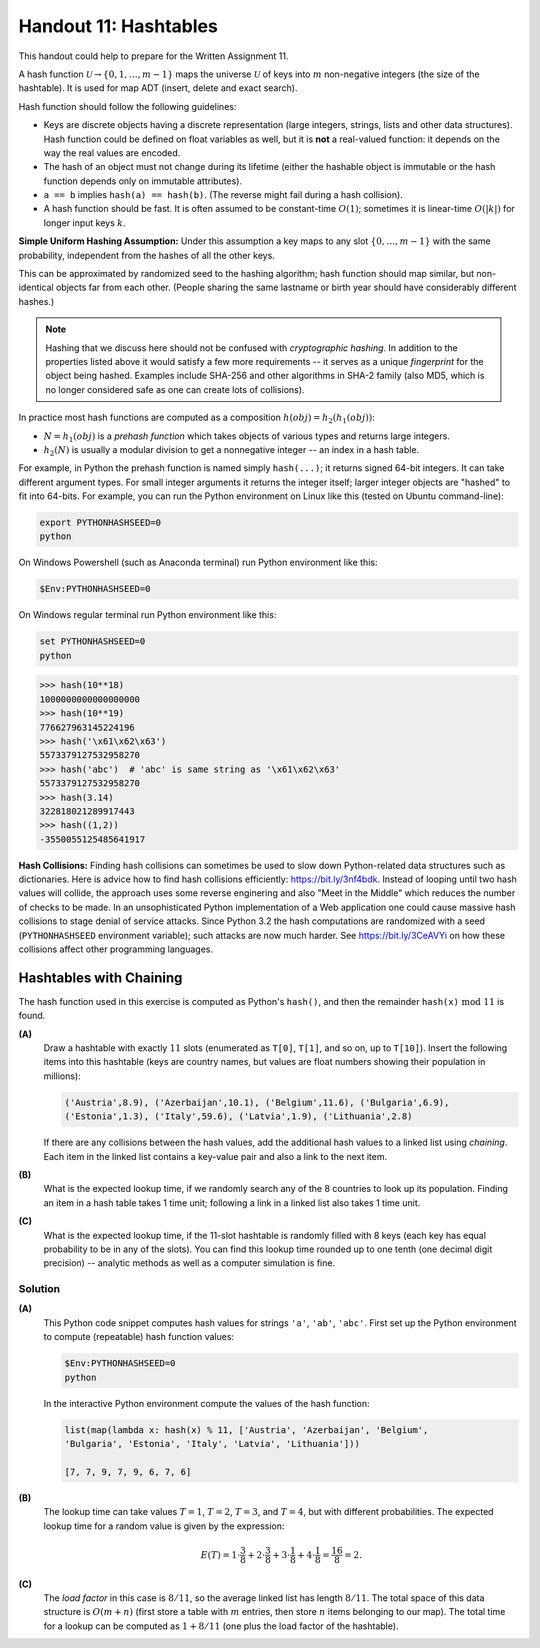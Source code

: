 Handout 11: Hashtables
========================

This handout could help to prepare for the Written Assignment 11.

A hash function :math:`\mathcal{U} \rightarrow \{ 0, 1, \ldots, m-1 \}`
maps the universe :math:`\mathcal{U}` of keys into :math:`m` non-negative integers 
(the size of the hashtable). It is used for map ADT (insert, delete and exact search).

Hash function should follow the following guidelines: 

* Keys are discrete objects having a discrete representation 
  (large integers, strings, lists and other data structures).
  Hash function could be defined on float variables 
  as well, but it is **not** a real-valued function: it depends on the way the real values 
  are encoded.
* The hash of an object must not change during its lifetime (either the hashable object is immutable or 
  the hash function depends only on immutable attributes).
* ``a == b`` implies ``hash(a) == hash(b)``. (The reverse might fail during a hash collision).
* A hash function should be fast. It is often assumed to be constant-time :math:`O(1)`; 
  sometimes it is linear-time :math:`O(|k|)` for longer input keys :math:`k`.


**Simple Uniform Hashing Assumption:** Under this assumption 
a key maps to any slot :math:`\{ 0, \ldots, m-1\}` with the same probability, 
independent from the hashes of all the other keys.

This can be approximated by randomized seed to the hashing algorithm; 
hash function should map similar, but non-identical objects far from each other. 
(People sharing the same lastname or birth year should have considerably different hashes.)

.. note:: 
  Hashing that we discuss here should not be confused with *cryptographic hashing*.
  In addition to the properties listed above it would satisfy a few more requirements -- 
  it serves as a unique *fingerprint* for the object being hashed. 
  Examples include SHA-256 and other algorithms in SHA-2 family (also MD5, which is no 
  longer considered safe as one can create lots of collisions).

In practice most hash functions are computed as a composition :math:`h(obj) = h_2(h_1(obj))`: 

* :math:`N = h_1(obj)` is a *prehash function* which takes objects of various types and returns large integers. 
* :math:`h_2(N)` is usually a modular division to get a nonnegative integer -- an index in a hash table.

For example, in Python the prehash function is named simply ``hash(...)``; it returns signed 64-bit integers.
It can take different argument types. For small integer arguments it returns the integer itself; 
larger integer objects are "hashed" to fit into 64-bits.
For example, you can run the Python environment on Linux like this (tested on Ubuntu command-line): 

.. code-block:: text

  export PYTHONHASHSEED=0
  python
  
On Windows Powershell (such as Anaconda terminal) run Python environment like this:

.. code-block:: text

  $Env:PYTHONHASHSEED=0
  

On Windows regular terminal run Python environment like this:
  
.. code-block:: text

  set PYTHONHASHSEED=0
  python



  
.. code-block:: text
    
  >>> hash(10**18)
  1000000000000000000
  >>> hash(10**19)
  776627963145224196
  >>> hash('\x61\x62\x63')
  5573379127532958270
  >>> hash('abc')  # 'abc' is same string as '\x61\x62\x63'
  5573379127532958270
  >>> hash(3.14)
  322818021289917443
  >>> hash((1,2))
  -3550055125485641917
    	
	
**Hash Collisions:** Finding hash collisions can sometimes be used to slow down Python-related data
structures such as dictionaries.
Here is advice how to find hash collisions efficiently: `<https://bit.ly/3nf4bdk>`_.
Instead of looping until two hash values will collide, the approach uses
some reverse enginering and also "Meet in the Middle" which reduces the number
of checks to be made. In an unsophisticated Python implementation of a Web application
one could cause massive hash collisions to stage denial of service attacks.
Since Python 3.2 the hash computations are randomized with a seed 
(``PYTHONHASHSEED`` environment variable); such attacks are now much harder.
See `<https://bit.ly/3CeAVYi>`_ on how these collisions affect other programming languages.


Hashtables with Chaining
--------------------------

The hash function used in this exercise is computed as Python's ``hash()``, and then 
the remainder :math:`\mathtt{hash(x)}\ \text{mod}\ 11` is found. 


**(A)**
  Draw a hashtable with exactly :math:`11` slots (enumerated as ``T[0]``, 
  ``T[1]``, and so on, up to ``T[10]``). 
  Insert the following items into this hashtable (keys are country names, but values are 
  float numbers showing their population in millions): 
  
  .. code-block:: text
  
    ('Austria',8.9), ('Azerbaijan',10.1), ('Belgium',11.6), ('Bulgaria',6.9), 
    ('Estonia',1.3), ('Italy',59.6), ('Latvia',1.9), ('Lithuania',2.8)
	
  If there are any collisions between the hash values, add the additional hash values to a linked list using 
  *chaining*. Each item in the linked list contains a key-value pair and also a link to the next item.

**(B)**
  What is the expected lookup time, if we randomly search any of the 8 countries 
  to look up its population. Finding an item in a hash table takes 1 time unit; 
  following a link in a linked list also takes 1 time unit.
  
**(C)**
  What is the expected lookup time, if the 11-slot hashtable is randomly filled with 
  8 keys (each key has equal probability to be in any of the slots).
  You can find this lookup time rounded up to one tenth (one decimal digit precision) -- 
  analytic methods as well as a computer simulation is fine.

.. 'Austria', 'Italy', 'Belgium', 'Latvia', 'Bulgaria', 'Lithuania', 'Croatia', 'Luxembourg',
.. 'Cyprus', 'Malta', 'Czechia', 'Netherlands', 'Denmark', 'Poland', 'Estonia', 'Portugal', 
.. 'Finland', 'Romania', 'France', 'Slovakia', 'Germany', 'Slovenia', 'Greece', 'Spain', 
.. 'Hungary', 'Sweden', 'Ireland', 'Albania', 'Montenegro', 'Macedonia', 'Serbia', 'Turkey', 
.. 'Andorra', 'Armenia', 'Azerbaijan', 'Belarus', 'Georgia', 'Iceland', 'Liechtenstein', 'Moldova', 
.. 'Monaco', 'Norway', 'Switzerland', 'Ukraine', 'England', 'Wales', 'Scotland', 'Vatican'
  
Solution
^^^^^^^^^

**(A)** 
  This Python code snippet computes
  hash values for strings ``'a'``, ``'ab'``, ``'abc'``.
  First set up the Python environment to compute (repeatable)
  hash function values:
  
  .. code-block:: text
  
    $Env:PYTHONHASHSEED=0
    python	
  
  In the interactive Python environment compute the values of the hash function:

  .. code-block:: python

    list(map(lambda x: hash(x) % 11, ['Austria', 'Azerbaijan', 'Belgium', 
    'Bulgaria', 'Estonia', 'Italy', 'Latvia', 'Lithuania']))
	
    [7, 7, 9, 7, 9, 6, 7, 6]

  .. image:: figs-hashtables/hashtable-with-chaining.png
     :width: 5in
  
  
  
**(B)** 
  The lookup time can take values :math:`T=1`, :math:`T=2`, :math:`T=3`, and :math:`T=4`, 
  but with different probabilities.
  The expected lookup time for a random value is given by the expression: 
  
  .. math::
  
    E(T) = 1 \cdot \frac{3}{8} + 2 \cdot \frac{3}{8} + 3 \cdot \frac{1}{8} + 4 \cdot \frac{1}{8} = \frac{16}{8} = 2.
  
**(C)**
  The *load factor* in this case is :math:`8/11`, so the average linked list has length :math:`8/11`. 
  The total space of this data structure is :math:`O(m+n)` (first store a table with :math:`m`
  entries, then store :math:`n` items belonging to our map). The total time for a lookup
  can be computed as :math:`1 + 8/11` (one plus the load factor of the hashtable).




